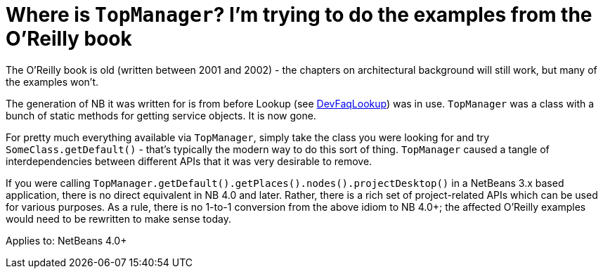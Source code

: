 // 
//     Licensed to the Apache Software Foundation (ASF) under one
//     or more contributor license agreements.  See the NOTICE file
//     distributed with this work for additional information
//     regarding copyright ownership.  The ASF licenses this file
//     to you under the Apache License, Version 2.0 (the
//     "License"); you may not use this file except in compliance
//     with the License.  You may obtain a copy of the License at
// 
//       http://www.apache.org/licenses/LICENSE-2.0
// 
//     Unless required by applicable law or agreed to in writing,
//     software distributed under the License is distributed on an
//     "AS IS" BASIS, WITHOUT WARRANTIES OR CONDITIONS OF ANY
//     KIND, either express or implied.  See the License for the
//     specific language governing permissions and limitations
//     under the License.
//

= Where is `TopManager`? I'm trying to do the examples from the O'Reilly book
:page-layout: wikidev
:jbake-tags: wiki, devfaq, needsreview
:jbake-status: published
:keywords: Apache NetBeans wiki DevFaqTopManager
:description: Apache NetBeans wiki DevFaqTopManager
:toc: left
:toc-title:
:syntax: true
:wikidevsection: _development_issues_module_basics_and_classpath_issues_and_information_about_rcpplatform_application_configuration
:position: 22


The O'Reilly book is old (written between 2001 and 2002) - the chapters on architectural background will still work, but many of the examples won't.

The generation of NB it was written for is from before Lookup (see xref:./DevFaqLookup.adoc[DevFaqLookup]) was in use. `TopManager` was a class with a bunch of static methods for getting service objects.
It is now gone.

For pretty much everything available via `TopManager`, simply take the class you were looking for and try `SomeClass.getDefault()` - that's typically the modern way to do this sort of thing.  `TopManager` caused a tangle of interdependencies between different APIs that it was very desirable to remove.

If you were calling `TopManager.getDefault().getPlaces().nodes().projectDesktop()` in a NetBeans 3.x based application, there is no direct equivalent in NB 4.0 and later.  Rather, there is a rich set of project-related APIs which can be used for various purposes. As a rule, there is no 1-to-1 conversion from the above idiom to NB 4.0+; the affected O'Reilly examples would need to be rewritten to make sense today.


Applies to: NetBeans 4.0+
////
== Apache Migration Information

The content in this page was kindly donated by Oracle Corp. to the
Apache Software Foundation.

This page was exported from link:http://wiki.netbeans.org/DevFaqTopManager[http://wiki.netbeans.org/DevFaqTopManager] , 
that was last modified by NetBeans user Admin 
on 2009-11-06T16:02:29Z.


*NOTE:* This document was automatically converted to the AsciiDoc format on 2018-02-07, and needs to be reviewed.
////
